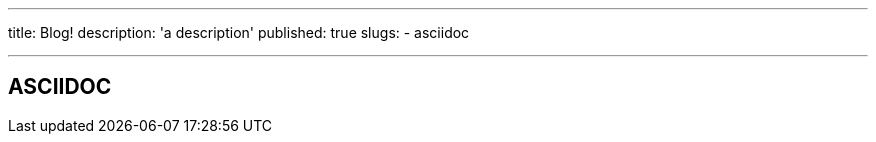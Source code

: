 ---
title: Blog!
description: 'a description'
published: true
slugs:
    - asciidoc

---
== ASCIIDOC

